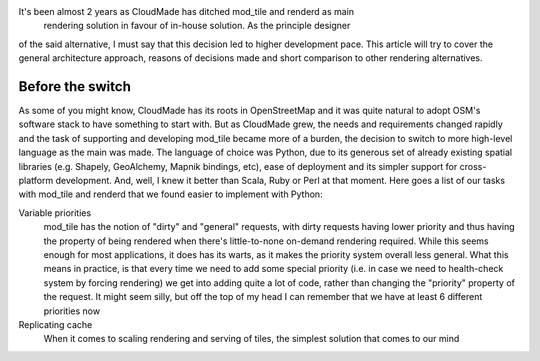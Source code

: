 It's been almost 2 years as CloudMade has ditched mod_tile and renderd as main
 rendering solution in favour of in-house solution. As the principle designer
of the said alternative, I must say that this decision led to higher
development pace. This article will try to cover the general architecture
approach, reasons of decisions made and short comparison to other rendering
alternatives.

Before the switch
=================

As some of you might know, CloudMade has its roots in OpenStreetMap and it was
quite natural to adopt OSM's software stack to have something to start with.
But as CloudMade grew, the needs and requirements changed rapidly and the task
of supporting and developing mod_tile became more of a burden, the decision to
switch to more high-level language as the main was made. The language of choice
was Python, due to its generous set of already existing spatial libraries
(e.g. Shapely, GeoAlchemy, Mapnik bindings, etc), ease of deployment and its
simpler support for cross-platform development. And, well, I knew it better
than Scala, Ruby or Perl at that moment. Here goes a list of our tasks with
mod_tile and renderd that we found easier to implement with Python:

Variable priorities
   mod_tile has the notion of "dirty" and "general" requests, with dirty
   requests having lower priority and thus having the property of being
   rendered when there's little-to-none on-demand rendering required.
   While this seems enough for most applications, it does has its warts,
   as it makes the priority system overall less general. What this means
   in practice, is that every time we need to add some special priority
   (i.e. in case we need to health-check system by forcing rendering)
   we get into adding quite a lot of code, rather than changing the
   "priority" property of the request. It might seem silly, but off the
   top of my head I can remember that we have at least 6 different
   priorities now

Replicating cache
   When it comes to scaling rendering and serving of tiles, the simplest
   solution that comes to our mind
